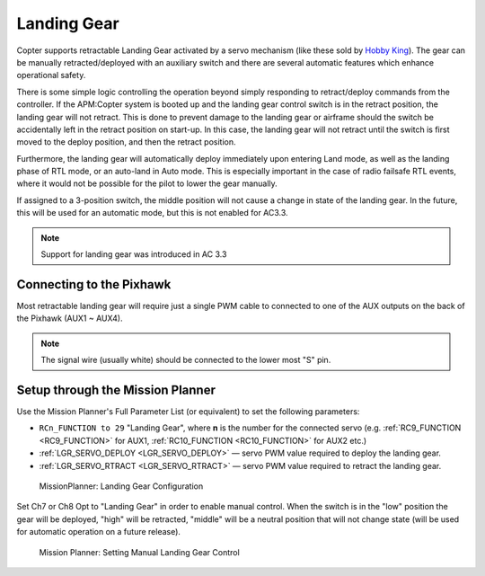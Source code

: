 .. _landing-gear:

============
Landing Gear
============

Copter supports retractable Landing Gear activated by a servo mechanism
(like these sold by `Hobby King <http://www.hobbyking.com/hobbyking/store/__63508__Quanum_600_Class_Quick_Release_Universal_Retractable_Gear_Set_680UC_Pro_Hexa_Copter_.html>`__).
The gear can be manually retracted/deployed with an auxiliary switch and
there are several automatic features which enhance operational safety.

There is some simple logic controlling the operation beyond simply
responding to retract/deploy commands from the controller.  If the
APM:Copter system is booted up and the landing gear control switch is in
the retract position, the landing gear will not retract.  This is done
to prevent damage to the landing gear or airframe should the switch be
accidentally left in the retract position on start-up.  In this case,
the landing gear will not retract until the switch is first moved to the
deploy position, and then the retract position.

Furthermore, the landing gear will automatically deploy immediately upon
entering Land mode, as well as the landing phase of RTL mode, or an
auto-land in Auto mode.  This is especially important in the case of
radio failsafe RTL events, where it would not be possible for the pilot
to lower the gear manually.

If assigned to a 3-position switch, the middle position will not cause a
change in state of the landing gear.  In the future, this will be used
for an automatic mode, but this is not enabled for AC3.3.

.. note::

   Support for landing gear was introduced in AC 3.3

.. image:: ../images/LandingGear_HobbyKing.jpg
    :target: ../_images/LandingGear_HobbyKing.jpg

Connecting to the Pixhawk
=========================

Most retractable landing gear will require just a single PWM cable to
connected to one of the AUX outputs on the back of the Pixhawk (AUX1 ~
AUX4).

.. image:: ../images/LandingGear_Pixhawk.jpg
    :target: ../_images/LandingGear_Pixhawk.jpg

.. note::

   The signal wire (usually white) should be connected to the lower
   most "S" pin.

Setup through the Mission Planner
=================================

Use the Mission Planner's Full Parameter List (or equivalent) to set the
following parameters:

-  ``RCn_FUNCTION to 29`` "Landing Gear", where **n** is the number for
   the connected servo (e.g.
   :ref:`RC9_FUNCTION <RC9_FUNCTION>` for AUX1,
   :ref:`RC10_FUNCTION <RC10_FUNCTION>` for AUX2 etc.)
-  :ref:`LGR_SERVO_DEPLOY <LGR_SERVO_DEPLOY>`
   — servo PWM value required to deploy the landing gear.
-  :ref:`LGR_SERVO_RTRACT <LGR_SERVO_RTRACT>`
   — servo PWM value required to retract the landing gear.

.. figure:: ../images/LandingGear_PixhawkSetup1.png
   :target: ../_images/LandingGear_PixhawkSetup1.png

   MissionPlanner: Landing Gear Configuration

Set Ch7 or Ch8 Opt to "Landing Gear" in order to enable manual control. 
When the switch is in the "low" position the gear will be deployed,
"high" will be retracted, "middle" will be a neutral position that will
not change state (will be used for automatic operation on a future
release).

.. figure:: ../images/LandingGear_PixhawkSetup2.png
   :target: ../_images/LandingGear_PixhawkSetup2.png

   Mission Planner: Setting Manual Landing Gear Control
